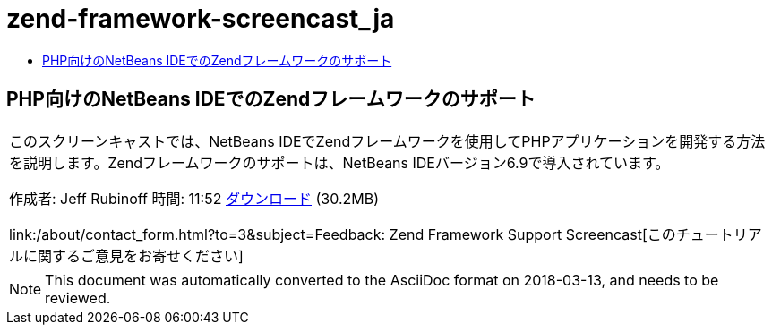 // 
//     Licensed to the Apache Software Foundation (ASF) under one
//     or more contributor license agreements.  See the NOTICE file
//     distributed with this work for additional information
//     regarding copyright ownership.  The ASF licenses this file
//     to you under the Apache License, Version 2.0 (the
//     "License"); you may not use this file except in compliance
//     with the License.  You may obtain a copy of the License at
// 
//       http://www.apache.org/licenses/LICENSE-2.0
// 
//     Unless required by applicable law or agreed to in writing,
//     software distributed under the License is distributed on an
//     "AS IS" BASIS, WITHOUT WARRANTIES OR CONDITIONS OF ANY
//     KIND, either express or implied.  See the License for the
//     specific language governing permissions and limitations
//     under the License.
//

= zend-framework-screencast_ja
:jbake-type: page
:jbake-tags: old-site, needs-review
:jbake-status: published
:keywords: Apache NetBeans  zend-framework-screencast_ja
:description: Apache NetBeans  zend-framework-screencast_ja
:toc: left
:toc-title:

== PHP向けのNetBeans IDEでのZendフレームワークのサポート

|===
|このスクリーンキャストでは、NetBeans IDEでZendフレームワークを使用してPHPアプリケーションを開発する方法を説明します。Zendフレームワークのサポートは、NetBeans IDEバージョン6.9で導入されています。

作成者: Jeff Rubinoff
時間: 11:52
link:http://bits.netbeans.org/media/zf.flv[ダウンロード] (30.2MB)

link:/about/contact_form.html?to=3&subject=Feedback: Zend Framework Support Screencast[このチュートリアルに関するご意見をお寄せください]
 
|===

 


NOTE: This document was automatically converted to the AsciiDoc format on 2018-03-13, and needs to be reviewed.
